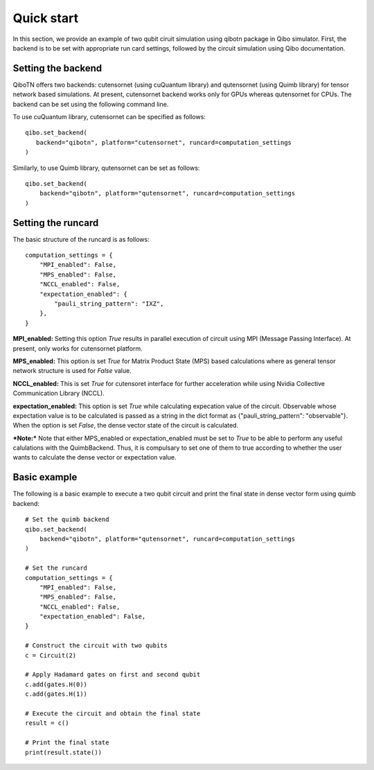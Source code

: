 Quick start
===========

In this section, we provide an example of two qubit ciruit simulation using qibotn package in Qibo simulator. First, the backend is to be set with appropriate run card settings, followed by the circuit simulation using Qibo documentation.

Setting the backend
"""""""""""""""""""

QiboTN offers two backends: cutensornet (using cuQuantum library) and qutensornet (using Quimb library) for tensor network based simulations. At present, cutensornet backend works only for GPUs whereas qutensornet for CPUs.  The backend can be set using the following command line.

To use cuQuantum library, cutensornet can be specified as follows::

   qibo.set_backend(
      backend="qibotn", platform="cutensornet", runcard=computation_settings
   )

Similarly, to use Quimb library, qutensornet can be set as follows::

   qibo.set_backend(
       backend="qibotn", platform="qutensornet", runcard=computation_settings
   )

Setting the runcard
"""""""""""""""""""

The basic structure of the runcard is as follows::

   computation_settings = {
       "MPI_enabled": False,
       "MPS_enabled": False,
       "NCCL_enabled": False,
       "expectation_enabled": {
           "pauli_string_pattern": "IXZ",
       },
   }


**MPI_enabled:** Setting this option *True* results in parallel execution of circuit using MPI (Message Passing Interface). At present, only works for cutensornet platform.

**MPS_enabled:** This option is set *True* for Matrix Product State (MPS) based calculations where as general tensor network structure is used for *False* value.

**NCCL_enabled:** This is set *True* for cutensoret interface for further acceleration while using Nvidia Collective Communication Library (NCCL).

**expectation_enabled:** This option is set *True* while calculating expecation value of the circuit. Observable whose expectation value is to be calculated is passed as a string in the dict format as {"pauli_string_pattern": "observable"}. When the option is set *False*, the dense vector state of the circuit is calculated.

***Note:*** Note that either MPS_enabled or expectation_enabled must be set to *True* to be able to perform any useful calulations with the QuimbBackend. Thus, it is compulsary to set one of them to true according to whether the user wants to calculate the dense vector or expectation value.

Basic example
"""""""""""""

The following is a basic example to execute a two qubit circuit and print the final state in dense vector form using quimb backend::

   # Set the quimb backend
   qibo.set_backend(
       backend="qibotn", platform="qutensornet", runcard=computation_settings
   )

   # Set the runcard
   computation_settings = {
       "MPI_enabled": False,
       "MPS_enabled": False,
       "NCCL_enabled": False,
       "expectation_enabled": False,
   }

   # Construct the circuit with two qubits
   c = Circuit(2)

   # Apply Hadamard gates on first and second qubit
   c.add(gates.H(0))
   c.add(gates.H(1))

   # Execute the circuit and obtain the final state
   result = c()

   # Print the final state
   print(result.state())
